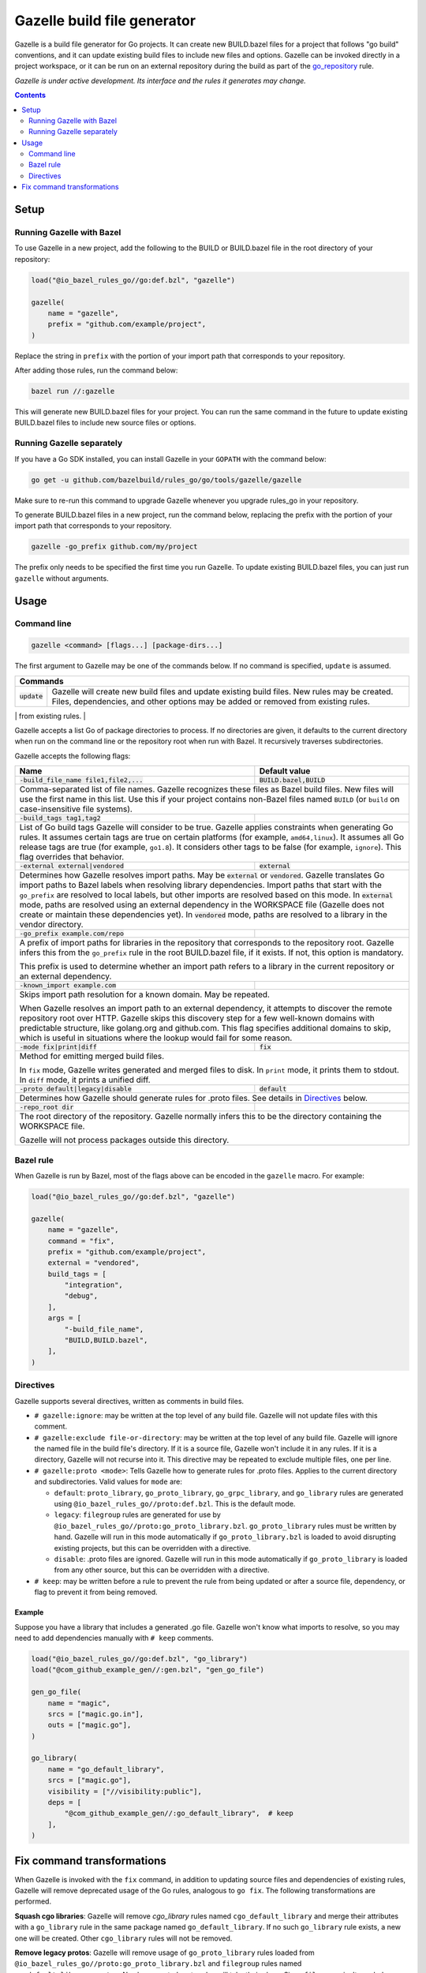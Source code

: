 Gazelle build file generator
============================

.. All external links are here
.. _go_repository: go/workspace.rst#go_repository

.. role:: flag(code)
.. role:: cmd(code)
.. role:: value(code)
.. End of directives

Gazelle is a build file generator for Go projects. It can create new
BUILD.bazel files for a project that follows "go build" conventions, and it
can update existing build files to include new files and options. Gazelle can
be invoked directly in a project workspace, or it can be run on an external
repository during the build as part of the go_repository_ rule.

*Gazelle is under active development. Its interface and the rules it generates
may change.*

.. contents:: **Contents** 
  :depth: 2

Setup
-----

Running Gazelle with Bazel
~~~~~~~~~~~~~~~~~~~~~~~~~~

To use Gazelle in a new project, add the following to the BUILD or BUILD.bazel
file in the root directory of your repository:

.. code:: bzl

  load("@io_bazel_rules_go//go:def.bzl", "gazelle")

  gazelle(
      name = "gazelle",
      prefix = "github.com/example/project",
  )

Replace the string in ``prefix`` with the portion of your import path that
corresponds to your repository.

After adding those rules, run the command below:

.. code::

  bazel run //:gazelle

This will generate new BUILD.bazel files for your project. You can run the same
command in the future to update existing BUILD.bazel files to include new source
files or options.

Running Gazelle separately
~~~~~~~~~~~~~~~~~~~~~~~~~~

If you have a Go SDK installed, you can install Gazelle in your ``GOPATH`` with
the command below:

.. code::

  go get -u github.com/bazelbuild/rules_go/go/tools/gazelle/gazelle

Make sure to re-run this command to upgrade Gazelle whenever you upgrade
rules_go in your repository.

To generate BUILD.bazel files in a new project, run the command below, replacing
the prefix with the portion of your import path that corresponds to your
repository.

.. code::

  gazelle -go_prefix github.com/my/project

The prefix only needs to be specified the first time you run Gazelle. To update
existing BUILD.bazel files, you can just run ``gazelle`` without arguments.

Usage
-----

Command line
~~~~~~~~~~~~

.. code::

  gazelle <command> [flags...] [package-dirs...]

The first argument to Gazelle may be one of the commands below. If no command
is specified, ``update`` is assumed.

+-----------------+------------------------------------------------------------+
| **Commands**                                                                 |
+=================+============================================================+
| :cmd:`update`   | Gazelle will create new build files and update existing    |
|                 | build files. New rules may be created. Files,              | 
|                 | dependencies, and other options may be added or removed    |
|                 | from existing rules.                                       |
+-----------------+------------------------------------------------------------+
| :cmd:`fix`      | In addition to the changes made in ``update``, Gazelle     |
|                 | will remove deprecated usage of the Go rules, analogous    |
|                 | to ``go fix``. For example, ``cgo_library`` will be        |
|                 | consolidated with ``go_library``. This may delete rules,   |
|                 | so it's not turned on by default. See                      |
|                 | `Fix command transformations`_ for details.                |
+=================+============================================================+

Gazelle accepts a list Go of package directories to process. If no directories
are given, it defaults to the current directory when run on the command line or
the repository root when run with Bazel. It recursively traverses
subdirectories.

Gazelle accepts the following flags:

+------------------------------------------+-----------------------------------+
| **Name**                                 | **Default value**                 |
+==========================================+===================================+
| :flag:`-build_file_name file1,file2,...` | :value:`BUILD.bazel,BUILD`        |
+------------------------------------------+-----------------------------------+
| Comma-separated list of file names. Gazelle recognizes these files as Bazel  |
| build files. New files will use the first name in this list. Use this if     |
| your project contains non-Bazel files named ``BUILD`` (or ``build`` on       |
| case-insensitive file systems).                                              |
+------------------------------------------+-----------------------------------+
| :flag:`-build_tags tag1,tag2`            |                                   |
+------------------------------------------+-----------------------------------+
| List of Go build tags Gazelle will consider to be true. Gazelle applies      |
| constraints when generating Go rules. It assumes certain tags are true on    |
| certain platforms (for example, ``amd64,linux``). It assumes all Go release  |
| tags are true (for example, ``go1.8``). It considers other tags to be false  |
| (for example, ``ignore``). This flag overrides that behavior.                |
+------------------------------------------+-----------------------------------+
| :flag:`-external external|vendored`      | :value:`external`                 |
+------------------------------------------+-----------------------------------+
| Determines how Gazelle resolves import paths. May be :value:`external` or    |
| :value:`vendored`. Gazelle translates Go import paths to Bazel labels when   |
| resolving library dependencies. Import paths that start with the             |
| ``go_prefix`` are resolved to local labels, but other imports                |
| are resolved based on this mode. In :value:`external` mode, paths are        |
| resolved using an external dependency in the WORKSPACE file (Gazelle does    |
| not create or maintain these dependencies yet). In :value:`vendored` mode,   |
| paths are resolved to a library in the vendor directory.                     |
+------------------------------------------+-----------------------------------+
| :flag:`-go_prefix example.com/repo`      |                                   |
+------------------------------------------+-----------------------------------+
| A prefix of import paths for libraries in the repository that corresponds to |
| the repository root. Gazelle infers this from the ``go_prefix`` rule in the  |
| root BUILD.bazel file, if it exists. If not, this option is mandatory.       |
|                                                                              |
| This prefix is used to determine whether an import path refers to a library  |
| in the current repository or an external dependency.                         |
+------------------------------------------+-----------------------------------+
| :flag:`-known_import example.com`        |                                   |
+------------------------------------------+-----------------------------------+
| Skips import path resolution for a known domain. May be repeated.            |
|                                                                              |
| When Gazelle resolves an import path to an external dependency, it attempts  |
| to discover the remote repository root over HTTP. Gazelle skips this         |
| discovery step for a few well-known domains with predictable structure, like |
| golang.org and github.com. This flag specifies additional domains to skip,   |
| which is useful in situations where the lookup would fail for some reason.   |
+------------------------------------------+-----------------------------------+
| :flag:`-mode fix|print|diff`             | :value:`fix`                      |
+------------------------------------------+-----------------------------------+
| Method for emitting merged build files.                                      |
|                                                                              |
| In ``fix`` mode, Gazelle writes generated and merged files to disk. In       |
| ``print`` mode, it prints them to stdout. In ``diff`` mode, it prints a      |
| unified diff.                                                                |
+------------------------------------------+-----------------------------------+
| :flag:`-proto default|legacy|disable`    | :value:`default`                  |
+------------------------------------------+-----------------------------------+
| Determines how Gazelle should generate rules for .proto files. See details   |
| in `Directives`_ below.                                                      |
+------------------------------------------+-----------------------------------+
| :flag:`-repo_root dir`                   |                                   |
+------------------------------------------+-----------------------------------+
| The root directory of the repository. Gazelle normally infers this to be the |
| directory containing the WORKSPACE file.                                     |
|                                                                              |
| Gazelle will not process packages outside this directory.                    |
+------------------------------------------+-----------------------------------+

Bazel rule
~~~~~~~~~~

When Gazelle is run by Bazel, most of the flags above can be encoded in the
``gazelle`` macro. For example:

.. code:: bzl

  load("@io_bazel_rules_go//go:def.bzl", "gazelle")

  gazelle(
      name = "gazelle",
      command = "fix",
      prefix = "github.com/example/project",
      external = "vendored",
      build_tags = [
          "integration",
          "debug",
      ],
      args = [
          "-build_file_name",
          "BUILD,BUILD.bazel",
      ],
  )

Directives
~~~~~~~~~~

Gazelle supports several directives, written as comments in build files.

* ``# gazelle:ignore``: may be written at the top level of any build file.
  Gazelle will not update files with this comment.
* ``# gazelle:exclude file-or-directory``: may be written at the top level of
  any build file. Gazelle will ignore the named file in the build file's
  directory. If it is a source file, Gazelle won't include it in any rules. If
  it is a directory, Gazelle will not recurse into it. This directive may be
  repeated to exclude multiple files, one per line.
* ``# gazelle:proto <mode>``: Tells Gazelle how to generate rules for .proto
  files. Applies to the current directory and subdirectories. Valid values for
  ``mode`` are:

  * ``default``: ``proto_library``, ``go_proto_library``, ``go_grpc_library``,
    and ``go_library`` rules are generated using
    ``@io_bazel_rules_go//proto:def.bzl``. This is the default mode.
  * ``legacy``: ``filegroup`` rules are generated for use by
    ``@io_bazel_rules_go//proto:go_proto_library.bzl``. ``go_proto_library``
    rules must be written by hand. Gazelle will run in this mode automatically
    if ``go_proto_library.bzl`` is loaded to avoid disrupting existing
    projects, but this can be overridden with a directive.
  * ``disable``: .proto files are ignored. Gazelle will run in this mode
    automatically if ``go_proto_library`` is loaded from any other source,
    but this can be overridden with a directive.
* ``# keep``: may be written before a rule to prevent the rule from being
  updated or after a source file, dependency, or flag to prevent it from being
  removed.

Example
^^^^^^^

Suppose you have a library that includes a generated .go file. Gazelle won't
know what imports to resolve, so you may need to add dependencies manually with
``# keep`` comments.

.. code:: bzl

  load("@io_bazel_rules_go//go:def.bzl", "go_library")
  load("@com_github_example_gen//:gen.bzl", "gen_go_file")

  gen_go_file(
      name = "magic",
      srcs = ["magic.go.in"],
      outs = ["magic.go"],
  )

  go_library(
      name = "go_default_library",
      srcs = ["magic.go"],
      visibility = ["//visibility:public"],
      deps = [
          "@com_github_example_gen//:go_default_library",  # keep
      ],
  )

Fix command transformations
---------------------------

When Gazelle is invoked with the ``fix`` command, in addition to updating
source files and dependencies of existing rules, Gazelle will remove deprecated
usage of the Go rules, analogous to ``go fix``. The following transformations
are performed.

**Squash cgo libraries**: Gazelle will remove `cgo_library` rules named
``cgo_default_library`` and merge their attributes with a ``go_library`` rule
in the same package named ``go_default_library``. If no such ``go_library``
rule exists, a new one will be created. Other ``cgo_library`` rules will not
be removed.

.. code:: bzl
  # BEFORE
  go_library(
      name = "go_default_library",
      srcs = ["pure.go"],
      library = ":cgo_default_library",
  )

  cgo_library(
      name = "cgo_default_library",
      srcs = ["cgo.go"],
  )

  # AFTER
  go_library(
      name = "go_default_library",
      srcs = [
          "cgo.go",
          "pure.go",
      ],
      cgo = True,
  )

**Remove legacy protos**: Gazelle will remove usage of ``go_proto_library``
rules loaded from ``@io_bazel_rules_go//proto:go_proto_library.bzl`` and
``filegroup`` rules named ``go_default_library_protos``. Newly generated
proto rules will take their place. Since ``filegroup`` isn't needed anymore
and ``go_proto_library`` has different attributes and was always written by
hand, Gazelle will not attempt to merge anything from these rules with the
newly generated rules.

This transformation is only applied in the default proto mode. Since Gazelle
will run in legacy proto mode if ``go_proto_library.bzl`` is loaded, this
transformation is not usually applied. You can set the proto mode explicitly
using the directive ``# gazelle:proto default``.

.. code:: bzl
  # BEFORE
  # gazelle:proto default
  load("@io_bazel_rules_go//proto:go_proto_library.bzl", "go_proto_library")

  go_proto_library(
      name = "go_default_library",
      srcs = [":go_default_library_protos"],
  )

  filegroup(
      name = "go_default_library_protos",
      srcs = ["foo.proto"],
  )

  # AFTER
  # The above rules are deleted. New proto_library, go_proto_library, and
  # go_library rules will be generated automatically.
